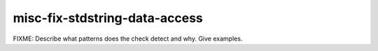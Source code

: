 .. title:: clang-tidy - misc-fix-stdstring-data-access

misc-fix-stdstring-data-access
==============================

FIXME: Describe what patterns does the check detect and why. Give examples.
